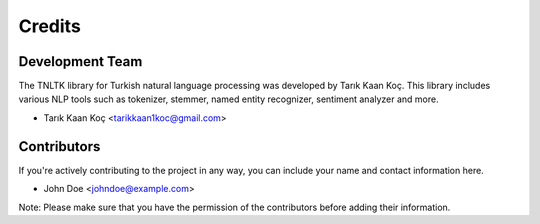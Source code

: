 =======
Credits
=======

Development Team
----------------
The TNLTK library for Turkish natural language processing was developed by Tarık Kaan Koç. This library includes various NLP tools such as tokenizer, stemmer, named entity recognizer, sentiment analyzer and more.

* Tarık Kaan Koç <tarikkaan1koc@gmail.com> 

Contributors
------------
If you're actively contributing to the project in any way, you can include your name and contact information here.

* John Doe <johndoe@example.com> 

Note: Please make sure that you have the permission of the contributors before adding their information.